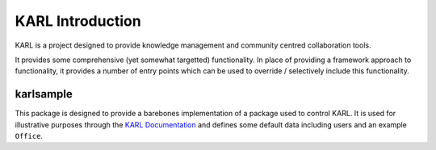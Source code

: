 KARL Introduction
=================

KARL is a project designed to provide knowledge management and community centred collaboration tools.

It provides some comprehensive (yet somewhat targetted) functionality. In place of providing a framework approach to functionality, it provides a number of entry points which can be used to override / selectively include this functionality.

.. _introduction-karlsample:

karlsample
----------

This package is designed to provide a barebones implementation of a package used to control KARL. It is used for illustrative purposes through the `KARL Documentation <http://dev.karlproject.org/>`_ and defines some default data including users and an example ``Office``.